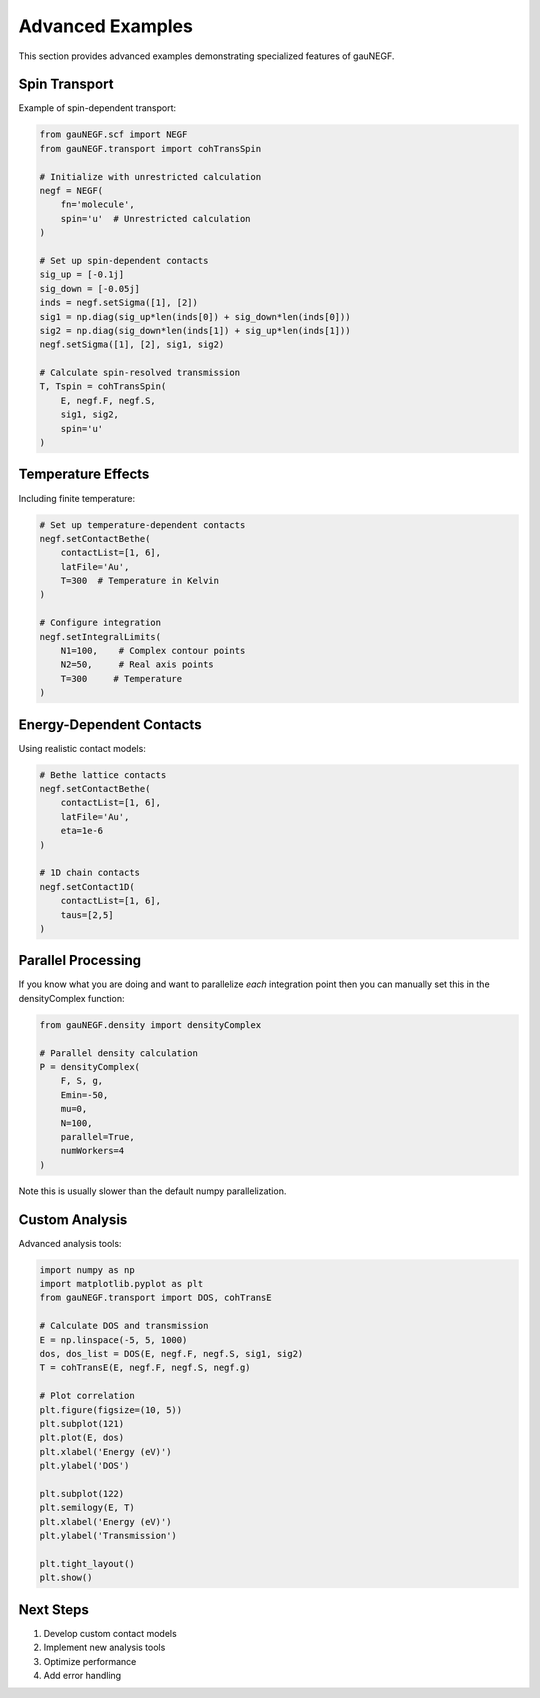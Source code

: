 Advanced Examples
================

This section provides advanced examples demonstrating specialized features of gauNEGF.

Spin Transport
-----------

Example of spin-dependent transport:

.. code-block:: python

    from gauNEGF.scf import NEGF
    from gauNEGF.transport import cohTransSpin
    
    # Initialize with unrestricted calculation
    negf = NEGF(
        fn='molecule',
        spin='u'  # Unrestricted calculation
    )
    
    # Set up spin-dependent contacts
    sig_up = [-0.1j]
    sig_down = [-0.05j]
    inds = negf.setSigma([1], [2])
    sig1 = np.diag(sig_up*len(inds[0]) + sig_down*len(inds[0]))
    sig2 = np.diag(sig_down*len(inds[1]) + sig_up*len(inds[1]))
    negf.setSigma([1], [2], sig1, sig2)
    
    # Calculate spin-resolved transmission
    T, Tspin = cohTransSpin(
        E, negf.F, negf.S,
        sig1, sig2,
        spin='u'
    )

Temperature Effects
---------------

Including finite temperature:

.. code-block:: python

    # Set up temperature-dependent contacts
    negf.setContactBethe(
        contactList=[1, 6],
        latFile='Au',
        T=300  # Temperature in Kelvin
    )
    
    # Configure integration
    negf.setIntegralLimits(
        N1=100,    # Complex contour points
        N2=50,     # Real axis points
        T=300     # Temperature
    )

Energy-Dependent Contacts
---------------------

Using realistic contact models:

.. code-block:: python

    # Bethe lattice contacts
    negf.setContactBethe(
        contactList=[1, 6],
        latFile='Au',
        eta=1e-6
    )
    
    # 1D chain contacts
    negf.setContact1D(
        contactList=[1, 6],
        taus=[2,5]
    )

Parallel Processing
---------------

If you know what you are doing and want to parallelize *each* integration point then you can manually set this in the densityComplex function:

.. code-block:: python

    from gauNEGF.density import densityComplex
    
    # Parallel density calculation
    P = densityComplex(
        F, S, g,
        Emin=-50,
        mu=0,
        N=100,
        parallel=True,
        numWorkers=4
    )

Note this is usually slower than the default numpy parallelization.


Custom Analysis
------------

Advanced analysis tools:

.. code-block:: python

    import numpy as np
    import matplotlib.pyplot as plt
    from gauNEGF.transport import DOS, cohTransE
    
    # Calculate DOS and transmission
    E = np.linspace(-5, 5, 1000)
    dos, dos_list = DOS(E, negf.F, negf.S, sig1, sig2)
    T = cohTransE(E, negf.F, negf.S, negf.g)
    
    # Plot correlation
    plt.figure(figsize=(10, 5))
    plt.subplot(121)
    plt.plot(E, dos)
    plt.xlabel('Energy (eV)')
    plt.ylabel('DOS')
    
    plt.subplot(122)
    plt.semilogy(E, T)
    plt.xlabel('Energy (eV)')
    plt.ylabel('Transmission')
    
    plt.tight_layout()
    plt.show()

Next Steps
--------
1. Develop custom contact models
2. Implement new analysis tools
3. Optimize performance
4. Add error handling 
